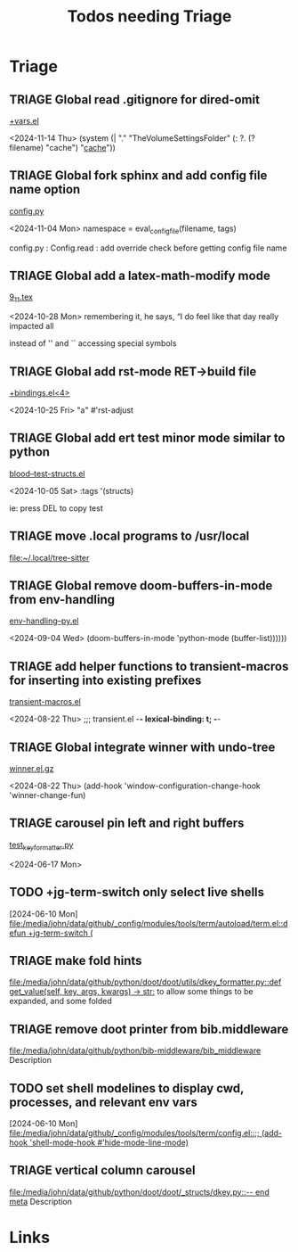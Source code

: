 #+TITLE: Todos needing Triage
#+STARTUP: agenda

* Triage


** TRIAGE Global read .gitignore for dired-omit
    [[/media/john/data/github/_config/modules/tools/dired/+vars.el::33][+vars.el]]

        <2024-11-14 Thu>          (system (| "." "TheVolumeSettingsFolder" (: ?. (? filename) "cache") "_cache_"))


** TRIAGE Global fork sphinx and add config file name option
    [[/media/john/data/github/__libs/python/sphinx/sphinx/config.py::311][config.py]]

        <2024-11-04 Mon>         namespace = eval_config_file(filename, tags)

config.py : Config.read : add override check before getting config file name

** TRIAGE Global add a latex-math-modify mode
    [[/media/john/data/github/latex/steph/9_11.tex::93][9_11.tex]]

        <2024-10-28 Mon> remembering it, he says,  “I do feel like that day really impacted all

        instead of '' and `` accessing special symbols

** TRIAGE Global add rst-mode RET->build file
    [[/media/john/data/github/_config/modules/lang-text/rst/+bindings.el::13][+bindings.el<4>]]

        <2024-10-25 Fri>                "a" #'rst-adjust


** TRIAGE Global add ert test minor mode similar to python
    [[/media/john/data/github/lisp/blood/blood/__tests/blood--test-structs.el::26][blood--test-structs.el]]

        <2024-10-05 Sat>   :tags '(structs)

ie: press DEL to copy test
** TRIAGE move .local programs to /usr/local
   [[file:~/.local/tree-sitter]]

** TRIAGE Global remove doom-buffers-in-mode from env-handling
    [[/media/john/data/github/_libs/lisp/doomemacs/.local/straight/repos/env-handling/env-handling--py.el::17][env-handling--py.el]]

        <2024-09-04 Wed>                                           (doom-buffers-in-mode 'python-mode (buffer-list))))))


** TRIAGE add helper functions to transient-macros for inserting into existing prefixes
    [[/media/john/data/github/_libs/lisp/doomemacs/.local/straight/repos/transient-macros/transient-macros.el::1][transient-macros.el]]

        <2024-08-22 Thu> ;;; transient.el -*- lexical-binding: t; -*-


** TRIAGE Global integrate winner with undo-tree
    [[/usr/share/emacs/29.1/lisp/winner.el.gz::351][winner.el.gz]]

        <2024-08-22 Thu>         (add-hook 'window-configuration-change-hook 'winner-change-fun)


** TRIAGE carousel pin left and right buffers
    [[/media/john/data/github/python/doot/doot/utils/__tests/test_key_formatter.py::37][test_key_formatter.py]]

        <2024-06-17 Mon>

** TODO +jg-term-switch only select live shells
  [2024-06-10 Mon]
  [[file:/media/john/data/github/_config/modules/tools/term/autoload/term.el::defun +jg-term-switch (]]
** TRIAGE make fold hints
   [[file:/media/john/data/github/python/doot/doot/utils/dkey_formatter.py::def get_value(self, key, args, kwargs) -> str:]]
   to allow some things to be expanded, and some folded

** TRIAGE remove doot printer from bib.middleware
   [[file:/media/john/data/github/python/bib-middleware/bib_middleware]]
   Description

** TODO set shell modelines to display cwd, processes, and relevant env vars
  [2024-06-10 Mon]
  [[file:/media/john/data/github/_config/modules/tools/term/config.el::;; (add-hook 'shell-mode-hook #'hide-mode-line-mode)]]
** TRIAGE vertical column carousel
   [[file:/media/john/data/github/python/doot/doot/_structs/dkey.py::-- end meta]]
   Description

* Links
